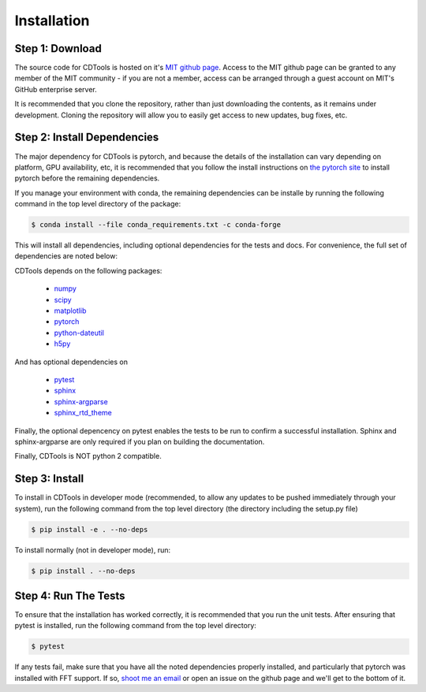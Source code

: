 Installation
============

Step 1: Download
----------------

The source code for CDTools is hosted on it's `MIT github page`_. Access to the MIT github page can be granted to any member of the MIT community - if you are not a member, access can be arranged through a guest account on MIT's GitHub enterprise server.

.. _`MIT github page`: https://github.mit.edu/Scattering/CDTools

It is recommended that you clone the repository, rather than just downloading the contents, as it remains under development. Cloning the repository will allow you to easily get access to new updates, bug fixes, etc.

Step 2: Install Dependencies
----------------------------

The major dependency for CDTools is pytorch, and because the details of the installation can vary depending on platform, GPU availability, etc, it is recommended that you follow the install instructions on `the pytorch site`_ to install pytorch before the remaining dependencies.

.. _`the pytorch site`: https://pytorch.org/get-started/locally/

If you manage your environment with conda, the remaining dependencies can be installe by running the following command in the top level directory of the package:

.. code:: bash
	  
   $ conda install --file conda_requirements.txt -c conda-forge

This will install all dependencies, including optional dependencies for the tests and docs. For convenience, the full set of dependencies are noted below:
   
CDTools depends on the following packages:

   * `numpy <http://www.numpy.org>`_
   * `scipy <http://www.scipy.org>`_
   * `matplotlib <https://matplotlib.org>`_
   * `pytorch <https://pytorch.org>`_
   * `python-dateutil <https://github.com/dateutil/dateutil/>`_
   * `h5py <https://www.h5py.org/>`_

And has optional dependencies on

   * `pytest <https://docs.pytest.org/>`_
   * `sphinx <https://www.sphinx-doc.org/>`_
   * `sphinx-argparse <https://sphinx-argparse.readthedocs.io>`_
   * `sphinx_rtd_theme <https://sphinx-rtd-theme.readthedocs.io/en/stable/>`_

Finally, the optional depencency on pytest enables the tests to be run to confirm a successful installation. Sphinx and sphinx-argparse are only required if you plan on building the documentation.

Finally, CDTools is NOT python 2 compatible.

Step 3: Install
---------------

To install in CDTools in developer mode (recommended, to allow any updates to be pushed immediately through your system), run the following command from the top level directory (the directory including the setup.py file)

.. code:: bash
	  
   $ pip install -e . --no-deps

To install normally (not in developer mode), run:

.. code:: bash
	  
   $ pip install . --no-deps

  
Step 4: Run The Tests
---------------------

To ensure that the installation has worked correctly, it is recommended that you run the unit tests. After ensuring that pytest is installed, run the following command from the top level directory:

.. code:: bash

   $ pytest


If any tests fail, make sure that you have all the noted dependencies properly installed, and particularly that pytorch was installed with FFT support. If so, `shoot me an email <alevitan@mit.edu>`_ or open an issue on the github page and we'll get to the bottom of it.
